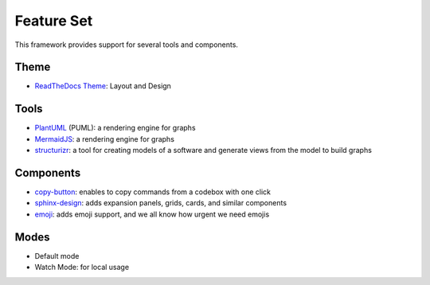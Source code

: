 ===========
Feature Set
===========

.. todo:: List feature set of the theme and reference the documentation of each feature.

This framework provides support for several tools and components.

Theme
-----

- `ReadTheDocs Theme <https://github.com/readthedocs/sphinx_rtd_theme>`__: Layout and Design

Tools
-----

- `PlantUML <https://github.com/sphinx-contrib/plantuml>`__ (PUML): a rendering engine for graphs
- `MermaidJS <https://github.com/mgaitan/sphinxcontrib-mermaid>`__: a rendering engine for graphs
- `structurizr <https://www.structurizr.com/>`__: a tool for creating models of a software and generate views from the model to build graphs

Components
----------

- `copy-button <https://sphinx-copybutton.readthedocs.io/en/latest/>`__: enables to copy commands from a codebox with one click
- `sphinx-design <https://sphinx-design.readthedocs.io/en/rtd-theme/>`__: adds expansion panels, grids, cards, and similar components
- `emoji <https://sphinxemojicodes.readthedocs.io/en/stable/>`__: adds emoji support, and we all know how urgent we need emojis

Modes
-----

- Default mode
- Watch Mode: for local usage
